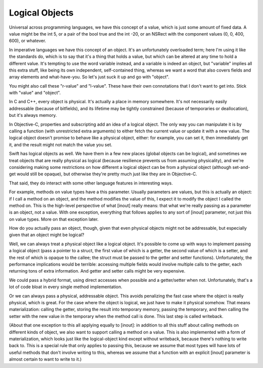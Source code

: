 .. @raise litre.TestsAreMissing

Logical Objects
===============

Universal across programming languages, we have this concept of a value, which
is just some amount of fixed data.  A value might be the int 5, or a pair of the
bool true and the int -20, or an NSRect with the component values (0, 0, 400,
600), or whatever.

In imperative languages we have this concept of an object.  It's an
unfortunately overloaded term; here I'm using it like the standards do, which is
to say that it's a thing that holds a value, but which can be altered at any
time to hold a different value.  It's tempting to use the word variable instead,
and a variable is indeed an object, but "variable" implies all this extra stuff,
like being its own independent, self-contained thing, whereas we want a word
that also covers fields and array elements and what-have-you.  So let's just
suck it up and go with "object".

You might also call these "r-value" and "l-value".  These have their own
connotations that I don't want to get into.  Stick with "value" and "object".

In C and C++, every object is physical.  It's actually a place in memory
somewhere.  It's not necessarily easily addressable (because of bitfields), and
its lifetime may be tightly constrained (because of temporaries or
deallocation), but it's always memory.

In Objective-C, properties and subscripting add an idea of a logical object.
The only way you can manipulate it is by calling a function (with unrestricted
extra arguments) to either fetch the current value or update it with a new
value.  The logical object doesn't promise to behave like a physical object,
either: for example, you can set it, then immediately get it, and the result
might not match the value you set.

Swift has logical objects as well.  We have them in a few new places (global
objects can be logical), and sometimes we treat objects that are really physical
as logical (because resilience prevents us from assuming physicality), and we're
considering making some restrictions on how different a logical object can be
from a physical object (although set-and-get would still be opaque), but
otherwise they're pretty much just like they are in Objective-C.

That said, they do interact with some other language features in interesting
ways.

For example, methods on value types have a this parameter.  Usually parameters
are values, but this is actually an object: if I call a method on an object, and
the method modifies the value of this, I expect it to modify the object I called
the method on.  This is the high-level perspective of what [inout] really means:
that what we're really passing as a parameter is an object, not a value.  With
one exception, everything that follows applies to any sort of [inout] parameter,
not just this on value types.  More on that exception later.

How do you actually pass an object, though, given that even physical objects
might not be addressable, but especially given that an object might be logical?

Well, we can always treat a physical object like a logical object.  It's
possible to come up with ways to implement passing a logical object (pass a
pointer to a struct, the first value of which is a getter, the second value of
which is a setter, and the rest of which is opaque to the callee; the struct
must be passed to the getter and setter functions).  Unfortunately, the
performance implications would be terrible: accessing multiple fields would
involve multiple calls to the getter, each returning tons of extra information.
And getter and setter calls might be very expensive.

We could pass a hybrid format, using direct accesses when possible and a
getter/setter when not.  Unfortunately, that's a lot of code bloat in every
single method implementation.

Or we can always pass a physical, addressable object.  This avoids penalizing
the fast case where the object is really physical, which is great.  For the case
where the object is logical, we just have to make it physical somehow.  That
means materialization: calling the getter, storing the result into temporary
memory, passing the temporary, and then calling the setter with the new value in
the temporary when the method call is done.  This last step is called writeback.

(About that one exception to this all applying equally to [inout]: in addition
to all this stuff about calling methods on different kinds of object, we also
want to support calling a method on a value.  This is also implemented with a
form of materialization, which looks just like the logical-object kind except
without writeback, because there's nothing to write back to.  This is a special
rule that only applies to passing this, because we assume that most types will
have lots of useful methods that don't involve writing to this, whereas we
assume that a function with an explicit [inout] parameter is almost certain to
want to write to it.)
